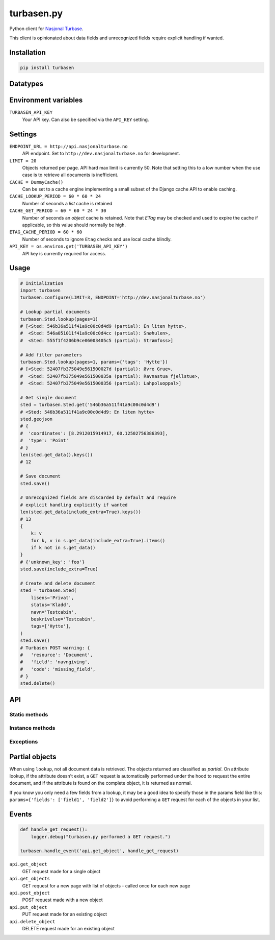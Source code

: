 .. turbasen.py documentation master file, created by
   sphinx-quickstart on Fri Jan 29 07:26:30 2016.
   You can adapt this file completely to your liking, but it should at least
   contain the root `toctree` directive.

turbasen.py
=============================

Python client for `Nasjonal Turbase <http://www.nasjonalturbase.no/>`_.

This client is opinionated about data fields and unrecognized fields require
explicit handling if wanted.

Installation
-----------------------------

.. code-block:: bash

  pip install turbasen


Datatypes
-----------------------------

.. py:class:: turbasen.Bilde

  `Images <http://www.nasjonalturbase.no/data/bilder.html>`_

  .. warning::

    Not yet implemented.

.. py:class:: turbasen.Gruppe

  `Groups <http://www.nasjonalturbase.no/data/grupper.html>`_

.. py:class:: turbasen.Omrade

  `Areas <http://www.nasjonalturbase.no/data/omrader.html>`_

.. py:class:: turbasen.Sted

  `Places <http://www.nasjonalturbase.no/data/steder.html>`_

.. py:class:: turbasen.Tur

  `Trips <http://www.nasjonalturbase.no/data/turer.html>`_

  .. warning::

    Not yet implemented.

Environment variables
-----------------------------

``TURBASEN_API_KEY``
  Your API key. Can also be specified via the ``API_KEY`` setting.

Settings
-----------------------------

``ENDPOINT_URL = http://api.nasjonalturbase.no``
  API endpoint. Set to ``http://dev.nasjonalturbase.no`` for development.

``LIMIT = 20``
  Objects returned per page. API hard max limit is currently 50. Note that
  setting this to a low number when the use case is to retrieve all documents is
  inefficient.

``CACHE = DummyCache()``
  Can be set to a cache engine implementing a small subset of the Django cache
  API to enable caching.

``CACHE_LOOKUP_PERIOD = 60 * 60 * 24``
  Number of seconds a *list* cache is retained

``CACHE_GET_PERIOD = 60 * 60 * 24 * 30``
  Number of seconds an *object* cache is retained. Note that *ETag* may be
  checked and used to expire the cache if applicable, so this value should
  normally be high.

``ETAG_CACHE_PERIOD = 60 * 60``
  Number of seconds to ignore ``Etag`` checks and use local cache blindly.

``API_KEY = os.environ.get('TURBASEN_API_KEY')``
  API key is currently required for access.



Usage
-----------------------------

.. code-block:: python

  # Initialization
  import turbasen
  turbasen.configure(LIMIT=3, ENDPOINT='http://dev.nasjonalturbase.no')

  # Lookup partial documents
  turbasen.Sted.lookup(pages=1)
  # [<Sted: 546b36a511f41a9c00c0d4d9 (partial): En liten hytte>,
  #  <Sted: 546a051011f41a9c00c0d4cc (partial): Snøhulen>,
  #  <Sted: 555f1f4206b9ce06003405c5 (partial): Strømfoss>]

  # Add filter parameters
  turbasen.Sted.lookup(pages=1, params={'tags': 'Hytte'})
  # [<Sted: 52407fb375049e561500027d (partial): Øvre Grue>,
  #  <Sted: 52407fb375049e561500035a (partial): Ravnastua fjellstue>,
  #  <Sted: 52407fb375049e5615000356 (partial): Lahpoluoppal>]

  # Get single document
  sted = turbasen.Sted.get('546b36a511f41a9c00c0d4d9')
  # <Sted: 546b36a511f41a9c00c0d4d9: En liten hytte>
  sted.geojson
  # {
  #  'coordinates': [8.2912015914917, 60.12502756386393],
  #  'type': 'Point'
  # }
  len(sted.get_data().keys())
  # 12

  # Save document
  sted.save()

  # Unrecognized fields are discarded by default and require
  # explicit handling explicitly if wanted
  len(sted.get_data(include_extra=True).keys())
  # 13
  {
      k: v
      for k, v in s.get_data(include_extra=True).items()
      if k not in s.get_data()
  }
  # {'unknown_key': 'foo'}
  sted.save(include_extra=True)

  # Create and delete document
  sted = turbasen.Sted(
      lisens='Privat',
      status='Kladd',
      navn='Testcabin',
      beskrivelse='Testcabin',
      tags=['Hytte'],
  )
  sted.save()
  # Turbasen POST warning: {
  #   'resource': 'Document',
  #   'field': 'navngiving',
  #   'code': 'missing_field',
  # }
  sted.delete()


API
-----------------------------

Static methods
^^^^^^^^^^^^^^^^^^^^^^^^^^^^^

.. py:function:: lookup(pages=None, params=dict())

   Return an iterator yielding all objects of this class object type. Limit the
   number of objects to the number of ``pages`` wanted where each page contains
   ``LIMIT`` objects from the settings.

   Parameters passed in the ``params`` dict are forwarded to the API. These may
   be used to filter the query, or specify which ``fields`` should be returned
  to increase performance, avoiding extra fetches for
  :ref:`partial objects <partial-objects>`.

.. py:function:: get(object_id)

  Retrieve a document of this class object type. Raises
  ``turbasen.exceptions.DocumentNotFound`` if the document doesn't exist.

Instance methods
^^^^^^^^^^^^^^^^^^^^^^^^^^^^^

.. py:function:: get_data(self, include_common=True, include_extra=False)

  Return a dictionary of all data in this document.

  Set ``include_common`` to ``False`` to exclude fields that are common for all
  objects, returning only fields specific to the current object type.

  Set ``include_extra`` to ``True`` to include unrecognized fields.

.. py:function:: delete()

  Delete the current object. It must be saved (ie. have an ``object_id``).

Exceptions
^^^^^^^^^^^^^^^^^^^^^^^^^^^^^

.. py:class:: turbasen.exceptions.DocumentNotFound

  Thrown when a ``GET`` request for a document with a given object id isn't
  found

.. py:class:: turbasen.exceptions.Unauthorized

  Thrown when a request returns a HTTP 401 Unathorized or 403 Forbidden status
  code.

.. py:class:: turbasen.exceptions.InvalidDocument

  Thrown when updating or creating a document with invalid data.

.. _partial-objects:

Partial objects
-----------------------------

When using ``lookup``, not all document data is retrieved. The objects returned
are classified as *partial*. On attribute lookup, if the attribute doesn't
exist, a ``GET`` request is automatically performed under the hood to request
the entire document, and if the attribute is found on the complete object, it is
returned as normal.

If you know you only need a few fields from a lookup, it may be a good idea to
specify those in the params field like this:
``params={'fields': ['field1', 'field2']}`` to avoid performing a ``GET``
request for each of the objects in your list.

Events
-----------------------------


.. code-block:: python

  def handle_get_request():
      logger.debug("turbasen.py performed a GET request.")

  turbasen.handle_event('api.get_object', handle_get_request)

``api.get_object``
  GET request made for a single object

``api.get_objects``
  GET request for a new page with list of objects - called once for each new
  page

``api.post_object``
  POST request made with a new object

``api.put_object``
  PUT request made for an existing object

``api.delete_object``
  DELETE request made for an existing object
